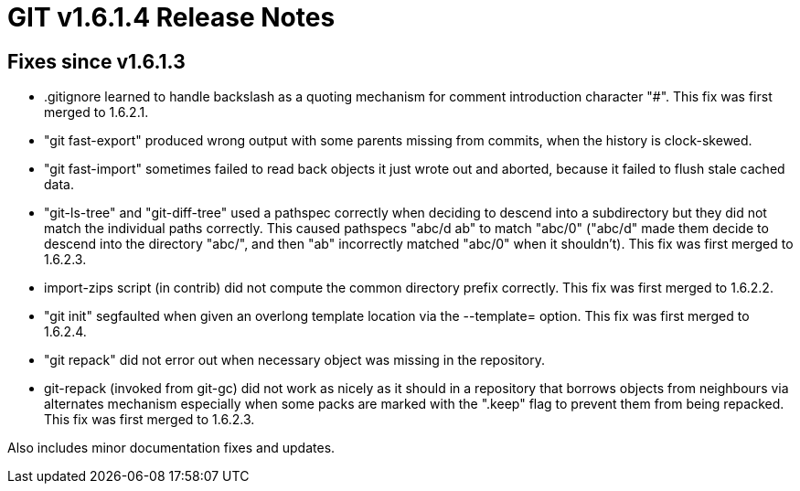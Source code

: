 GIT v1.6.1.4 Release Notes
==========================

Fixes since v1.6.1.3
--------------------

* .gitignore learned to handle backslash as a quoting mechanism for
  comment introduction character "#".
  This fix was first merged to 1.6.2.1.

* "git fast-export" produced wrong output with some parents missing from
  commits, when the history is clock-skewed.

* "git fast-import" sometimes failed to read back objects it just wrote
  out and aborted, because it failed to flush stale cached data.

* "git-ls-tree" and "git-diff-tree" used a pathspec correctly when
  deciding to descend into a subdirectory but they did not match the
  individual paths correctly.  This caused pathspecs "abc/d ab" to match
  "abc/0" ("abc/d" made them decide to descend into the directory "abc/",
  and then "ab" incorrectly matched "abc/0" when it shouldn't).
  This fix was first merged to 1.6.2.3.

* import-zips script (in contrib) did not compute the common directory
  prefix correctly.
  This fix was first merged to 1.6.2.2.

* "git init" segfaulted when given an overlong template location via
  the --template= option.
  This fix was first merged to 1.6.2.4.

* "git repack" did not error out when necessary object was missing in the
  repository.

* git-repack (invoked from git-gc) did not work as nicely as it should in
  a repository that borrows objects from neighbours via alternates
  mechanism especially when some packs are marked with the ".keep" flag
  to prevent them from being repacked.
  This fix was first merged to 1.6.2.3.

Also includes minor documentation fixes and updates.
